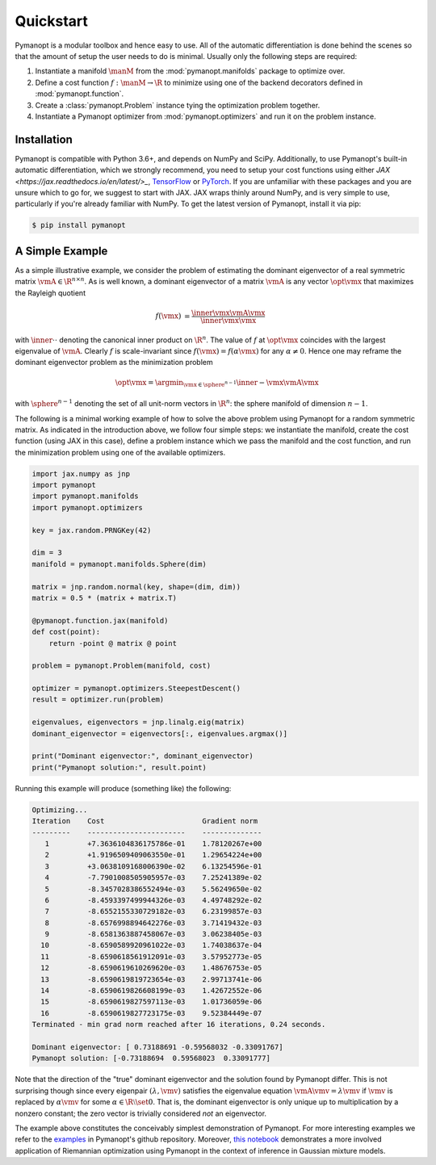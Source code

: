 Quickstart
==========

Pymanopt is a modular toolbox and hence easy to use.
All of the automatic differentiation is done behind the scenes so that the
amount of setup the user needs to do is minimal.
Usually only the following steps are required:

#. Instantiate a manifold :math:`\manM` from the :mod:`pymanopt.manifolds`
   package to optimize over.
#. Define a cost function :math:`f:\manM \to \R` to minimize using one of the
   backend decorators defined in :mod:`pymanopt.function`.
#. Create a :class:`pymanopt.Problem` instance tying the
   optimization problem together.
#. Instantiate a Pymanopt optimizer from :mod:`pymanopt.optimizers` and run it
   on the problem instance.

Installation
------------

Pymanopt is compatible with Python 3.6+, and depends on NumPy and SciPy.
Additionally, to use Pymanopt's built-in automatic differentiation, which we
strongly recommend, you need to setup your cost functions using either `JAX
<https://jax.readthedocs.io/en/latest/>_`, `TensorFlow
<https://www.tensorflow.org>`_ or `PyTorch <http://www.pytorch.org/>`_. If you
are unfamiliar with these packages and you are unsure which to go for, we
suggest to start with JAX.
JAX wraps thinly around NumPy, and is very simple to use, particularly if
you're already familiar with NumPy.
To get the latest version of Pymanopt, install it via pip:

.. code-block:: bash

    $ pip install pymanopt

A Simple Example
----------------

As a simple illustrative example, we consider the problem of estimating the
dominant eigenvector of a real symmetric matrix :math:`\vmA \in \R^{n \times
n}`.
As is well known, a dominant eigenvector of a matrix :math:`\vmA` is any vector
:math:`\opt{\vmx}` that maximizes the Rayleigh quotient

.. math::

    \begin{align*}
        f(\vmx) &= \frac{\inner{\vmx}{\vmA\vmx}}{\inner{\vmx}{\vmx}}
    \end{align*}

with :math:`\inner{\cdot}{\cdot}` denoting the canonical inner product on
:math:`\R^n`.
The value of :math:`f` at :math:`\opt{\vmx}` coincides with the largest
eigenvalue of :math:`\vmA`.
Clearly :math:`f` is scale-invariant since :math:`f(\vmx) = f(\alpha\vmx)` for
any :math:`\alpha \neq 0`.
Hence one may reframe the dominant eigenvector problem as the minimization
problem

.. math::

    \begin{align*}
        \opt{\vmx} = \argmin_{\vmx \in \sphere^{n-1}}\inner{-\vmx}{\vmA\vmx}
    \end{align*}

with :math:`\sphere^{n-1}` denoting the set of all unit-norm vectors in
:math:`\R^n`: the sphere manifold of dimension :math:`n-1`.

The following is a minimal working example of how to solve the above problem
using Pymanopt for a random symmetric matrix.
As indicated in the introduction above, we follow four simple steps: we
instantiate the manifold, create the cost function (using JAX in this
case), define a problem instance which we pass the manifold and the cost
function, and run the minimization problem using one of the available
optimizers.

.. code-block:: python

    import jax.numpy as jnp
    import pymanopt
    import pymanopt.manifolds
    import pymanopt.optimizers

    key = jax.random.PRNGKey(42)

    dim = 3
    manifold = pymanopt.manifolds.Sphere(dim)

    matrix = jnp.random.normal(key, shape=(dim, dim))
    matrix = 0.5 * (matrix + matrix.T)

    @pymanopt.function.jax(manifold)
    def cost(point):
        return -point @ matrix @ point

    problem = pymanopt.Problem(manifold, cost)

    optimizer = pymanopt.optimizers.SteepestDescent()
    result = optimizer.run(problem)

    eigenvalues, eigenvectors = jnp.linalg.eig(matrix)
    dominant_eigenvector = eigenvectors[:, eigenvalues.argmax()]

    print("Dominant eigenvector:", dominant_eigenvector)
    print("Pymanopt solution:", result.point)

Running this example will produce (something like) the following:

.. code-block:: none

    Optimizing...
    Iteration    Cost                       Gradient norm
    ---------    -----------------------    --------------
       1         +7.3636104836175786e-01    1.78120267e+00
       2         +1.9196509409063550e-01    1.29654224e+00
       3         +3.0638109168006390e-02    6.13254596e-01
       4         -7.7901008505905957e-03    7.25241389e-02
       5         -8.3457028386552494e-03    5.56249650e-02
       6         -8.4593397499944326e-03    4.49748292e-02
       7         -8.6552155330729182e-03    6.23199857e-03
       8         -8.6576998894642276e-03    3.71419432e-03
       9         -8.6581363887458067e-03    3.06238405e-03
      10         -8.6590589920961022e-03    1.74038637e-04
      11         -8.6590618561912091e-03    3.57952773e-05
      12         -8.6590619610269620e-03    1.48676753e-05
      13         -8.6590619819723654e-03    2.99713741e-06
      14         -8.6590619826608199e-03    1.42672552e-06
      15         -8.6590619827597113e-03    1.01736059e-06
      16         -8.6590619827723175e-03    9.52384449e-07
    Terminated - min grad norm reached after 16 iterations, 0.24 seconds.

    Dominant eigenvector: [ 0.73188691 -0.59568032 -0.33091767]
    Pymanopt solution: [-0.73188694  0.59568023  0.33091777]

Note that the direction of the "true" dominant eigenvector and the solution
found by Pymanopt differ.
This is not surprising though since every eigenpair :math:`(\lambda, \vmv)`
satisfies the eigenvalue equation :math:`\vmA \vmv = \lambda \vmv` if
:math:`\vmv` is replaced by :math:`\alpha \vmv` for some :math:`\alpha \in \R
\setminus \set{0}`.
That is, the dominant eigenvector is only unique up to multiplication by a
nonzero constant; the zero vector is trivially considered *not* an eigenvector.

The example above constitutes the conceivably simplest demonstration of
Pymanopt.
For more interesting examples we refer to the `examples
<https://github.com/pymanopt/pymanopt/tree/master/examples>`_ in Pymanopt's
github repository.
Moreover, `this notebook <examples/notebooks/mixture_of_gaussians.ipynb>`_
demonstrates a more involved application of Riemannian optimization using
Pymanopt in the context of inference in Gaussian mixture models.

